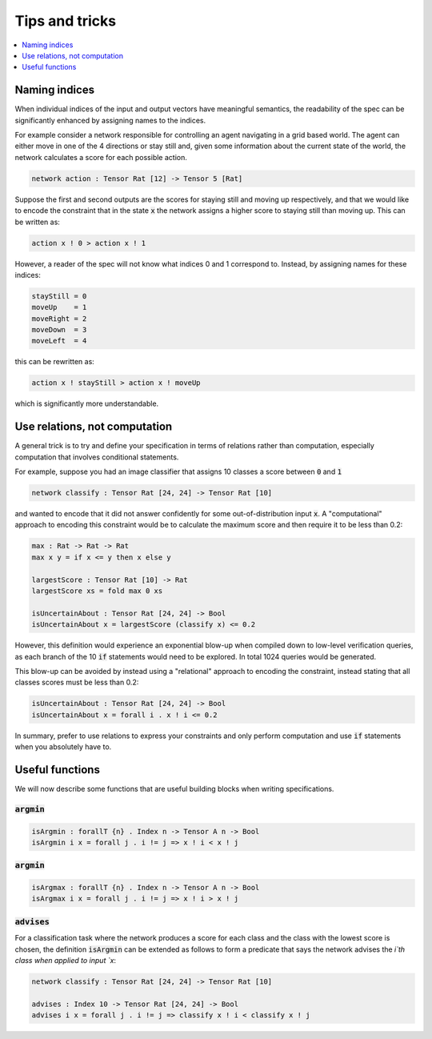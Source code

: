 Tips and tricks
===============

.. contents::
   :depth: 1
   :local:

Naming indices
--------------

When individual indices of the input and output vectors have meaningful
semantics, the readability of the spec can be significantly enhanced by
assigning names to the indices.

For example consider a network responsible for controlling an agent
navigating in a grid based world. The agent can either move in one
of the 4 directions or stay still and, given some information about
the current state of the world, the network calculates a score for
each possible action.

.. code-block:: agda

   network action : Tensor Rat [12] -> Tensor 5 [Rat]

Suppose the first and second outputs are the scores for staying still
and moving up respectively, and that we would like to encode the constraint
that in the state :code:`x` the network assigns a higher score to
staying still than moving up. This can be written as:

.. code-block:: agda

   action x ! 0 > action x ! 1

However, a reader of the spec will not know what indices 0 and 1
correspond to. Instead, by assigning names for these indices:

.. code-block:: agda

   stayStill = 0
   moveUp    = 1
   moveRight = 2
   moveDown  = 3
   moveLeft  = 4

this can be rewritten as:

.. code-block:: agda

   action x ! stayStill > action x ! moveUp

which is significantly more understandable.

Use relations, not computation
------------------------------

A general trick is to try and define your specification in terms of
relations rather than computation, especially computation that involves
conditional statements.

For example, suppose you had an image classifier that assigns 10 classes
a score between :code:`0` and :code:`1`

.. code-block:: agda

   network classify : Tensor Rat [24, 24] -> Tensor Rat [10]

and wanted to encode that it did not answer confidently
for some out-of-distribution input :code:`x`.
A "computational" approach to encoding this constraint would be to
calculate the maximum score and then require it to be less than 0.2:

.. code-block:: agda

   max : Rat -> Rat -> Rat
   max x y = if x <= y then x else y

   largestScore : Tensor Rat [10] -> Rat
   largestScore xs = fold max 0 xs

   isUncertainAbout : Tensor Rat [24, 24] -> Bool
   isUncertainAbout x = largestScore (classify x) <= 0.2

However, this definition would experience an exponential blow-up when
compiled down to low-level verification queries, as each branch of the
10 :code:`if` statements would need to be explored. In total 1024 queries
would be generated.

This blow-up can be avoided by instead using a "relational" approach to
encoding the constraint, instead stating that all classes scores must be less
than 0.2:

.. code-block:: agda

   isUncertainAbout : Tensor Rat [24, 24] -> Bool
   isUncertainAbout x = forall i . x ! i <= 0.2

In summary, prefer to use relations to express your constraints and
only perform computation and use :code:`if` statements when you absolutely
have to.

Useful functions
----------------

We will now describe some functions that are useful building blocks when
writing specifications.

:code:`argmin`
~~~~~~~~~~~~~~

.. code-block:: agda

   isArgmin : forallT {n} . Index n -> Tensor A n -> Bool
   isArgmin i x = forall j . i != j => x ! i < x ! j

:code:`argmin`
~~~~~~~~~~~~~~

.. code-block:: agda

   isArgmax : forallT {n} . Index n -> Tensor A n -> Bool
   isArgmax i x = forall j . i != j => x ! i > x ! j

:code:`advises`
~~~~~~~~~~~~~~~

For a classification task where the network produces a score
for each class and the class with the lowest score is chosen,
the definition :code:`isArgmin` can be extended as follows
to form a predicate that says the network advises the `i`th class
when applied to input `x`:

.. code-block:: agda

   network classify : Tensor Rat [24, 24] -> Tensor Rat [10]

   advises : Index 10 -> Tensor Rat [24, 24] -> Bool
   advises i x = forall j . i != j => classify x ! i < classify x ! j